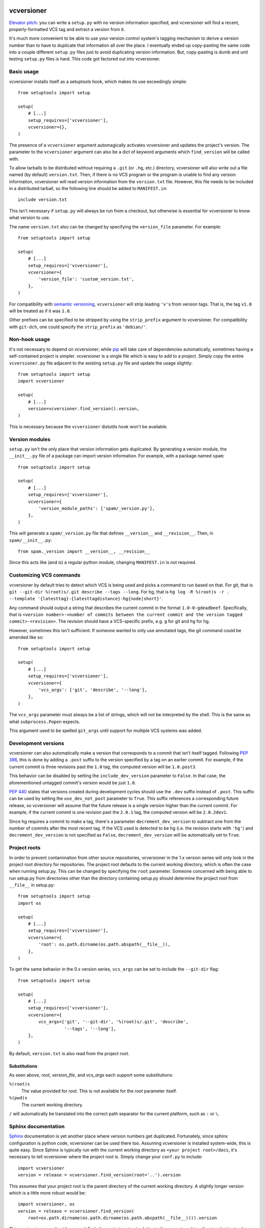 .. image:: https://travis-ci.org/habnabit/vcversioner.png

===========
vcversioner
===========

`Elevator pitch`_: you can write a ``setup.py`` with no version information
specified, and vcversioner will find a recent, properly-formatted VCS tag and
extract a version from it.

It's much more convenient to be able to use your version control system's
tagging mechanism to derive a version number than to have to duplicate that
information all over the place. I eventually ended up copy-pasting the same
code into a couple different ``setup.py`` files just to avoid duplicating
version information. But, copy-pasting is dumb and unit testing ``setup.py``
files is hard. This code got factored out into vcversioner.


Basic usage
-----------

vcversioner installs itself as a setuptools hook, which makes its use
exceedingly simple::

  from setuptools import setup

  setup(
      # [...]
      setup_requires=['vcversioner'],
      vcversioner={},
  )

The presence of a ``vcversioner`` argument automagically activates vcversioner
and updates the project's version. The parameter to the ``vcversioner``
argument can also be a dict of keyword arguments which |find_version|
will be called with.

To allow tarballs to be distributed without requiring a ``.git`` (or ``.hg``,
etc.) directory, vcversioner will also write out a file named (by default)
``version.txt``. Then, if there is no VCS program or the program is unable to
find any version information, vcversioner will read version information from
the ``version.txt`` file. However, this file needs to be included in a
distributed tarball, so the following line should be added to ``MANIFEST.in``::

  include version.txt

This isn't necessary if ``setup.py`` will always be run from a checkout, but
otherwise is essential for vcversioner to know what version to use.

The name ``version.txt`` also can be changed by specifying the ``version_file``
parameter. For example::

  from setuptools import setup

  setup(
      # [...]
      setup_requires=['vcversioner'],
      vcversioner={
          'version_file': 'custom_version.txt',
      },
  )

For compatibility with `semantic versioning`_, ``vcversioner`` will strip
leading ``'v'``\ s  from version tags. That is, the tag ``v1.0`` will be
treated as if it was ``1.0``.

Other prefixes can be specified to be stripped by using the ``strip_prefix``
argument to vcversioner. For compatibility with ``git-dch``, one could specify
the ``strip_prefix`` as ``'debian/'``.


Non-hook usage
--------------

It's not necessary to depend on vcversioner; while `pip`_ will take care of
dependencies automatically, sometimes having a self-contained project is
simpler. vcversioner is a single file which is easy to add to a project. Simply
copy the entire ``vcversioner.py`` file adjacent to the existing ``setup.py``
file and update the usage slightly::

  from setuptools import setup
  import vcversioner

  setup(
      # [...]
      version=vcversioner.find_version().version,
  )

This is necessary because the ``vcversioner`` distutils hook won't be
available.


Version modules
---------------

``setup.py`` isn't the only place that version information gets duplicated. By
generating a version module, the ``__init__.py`` file of a package can import
version information. For example, with a package named ``spam``::

  from setuptools import setup

  setup(
      # [...]
      setup_requires=['vcversioner'],
      vcversioner={
          'version_module_paths': ['spam/_version.py'],
      },
  )

This will generate a ``spam/_version.py`` file that defines ``__version__`` and
``__revision__``. Then, in ``spam/__init__.py``::

  from spam._version import __version__, __revision__

Since this acts like (and *is*) a regular python module, changing
``MANIFEST.in`` is not required.


Customizing VCS commands
------------------------

vcversioner by default tries to detect which VCS is being used and picks a
command to run based on that. For git, that is ``git --git-dir %(root)s/.git
describe --tags --long``. For hg, that is ``hg log -R %(root)s -r . --template
'{latesttag}-{latesttagdistance}-hg{node|short}'``.

Any command should output a string that describes the current commit in the
format ``1.0-0-gdeadbeef``. Specifically, that is ``<version number>-<number of
commits between the current commit and the version tagged commit>-<revision>``.
The revision should have a VCS-specific prefix, e.g. ``g`` for git and ``hg``
for hg.

However, sometimes this isn't sufficient. If someone wanted to only use
annotated tags, the git command could be amended like so::

  from setuptools import setup

  setup(
      # [...]
      setup_requires=['vcversioner'],
      vcversioner={
          'vcs_args': ['git', 'describe', '--long'],
      },
  )

The ``vcs_args`` parameter must always be a list of strings, which will not be
interpreted by the shell. This is the same as what ``subprocess.Popen``
expects.

This argument used to be spelled ``git_args`` until support for multiple VCS
systems was added.


Development versions
--------------------

vcversioner can also automatically make a version that corresponds to a commit
that isn't itself tagged. Following `PEP 386`_, this is done by adding a
``.post`` suffix to the version specified by a tag on an earlier commit. For
example, if the current commit is three revisions past the ``1.0`` tag, the
computed version will be ``1.0.post3``.

This behavior can be disabled by setting the ``include_dev_version`` parameter
to ``False``. In that case, the aforementioned untagged commit's version would
be just ``1.0``.

`PEP 440`_ states that versions created during development cycles should use
the ``.dev`` suffix instead of ``.post``. This suffix can be used by setting 
the ``use_dev_not_post`` parameter to ``True``. This suffix references a 
corresponding future release, so vcversioner will assume that the future
release is a single version higher than the current commit. For example, if the 
current commit is one revision past the ``2.0.1`` tag, the computed version
will be ``2.0.2dev1``.

Since hg requires a commit to make a tag, there's a parameter
``decrement_dev_version`` to subtract one from the number of commits after the
most recent tag. If the VCS used is detected to be hg (i.e. the revision starts
with ``'hg'``) and ``decrement_dev_version`` is not specified as ``False``,
``decrement_dev_version`` will be automatically set to ``True``.


Project roots
-------------

In order to prevent contamination from other source repositories, vcversioner
in the 1.x version series will only look in the project root directory for
repositories. The project root defaults to the current working directory, which
is often the case when running setup.py. This can be changed by specifying the
``root`` parameter. Someone concerned with being able to run setup.py from
directories other than the directory containing setup.py should determine the
project root from ``__file__`` in setup.py::

  from setuptools import setup
  import os

  setup(
      # [...]
      setup_requires=['vcversioner'],
      vcversioner={
          'root': os.path.dirname(os.path.abspath(__file__)),
      },
  )

To get the same behavior in the 0.x version series, ``vcs_args`` can be set to
include the ``--git-dir`` flag::

  from setuptools import setup

  setup(
      # [...]
      setup_requires=['vcversioner'],
      vcversioner={
          vcs_args=['git', '--git-dir', '%(root)s/.git', 'describe',
                    '--tags', '--long'],
      },
  )

By default, ``version.txt`` is also read from the project root.


Substitutions
~~~~~~~~~~~~~

As seen above, *root*, *version_file*, and *vcs_args* each support some
substitutions:

``%(root)s``
  The value provided for *root*. This is not available for the *root*
  parameter itself.

``%(pwd)s``
  The current working directory.

``/`` will automatically be translated into the correct path separator for the
current platform, such as ``:`` or ``\``.


Sphinx documentation
--------------------

`Sphinx`_ documentation is yet another place where version numbers get
duplicated. Fortunately, since sphinx configuration is python code, vcversioner
can be used there too. Assuming vcversioner is installed system-wide, this is
quite easy. Since Sphinx is typically run with the current working directory as
``<your project root>/docs``, it's necessary to tell vcversioner where the
project root is. Simply change your ``conf.py`` to include::

  import vcversioner
  version = release = vcversioner.find_version(root='..').version

This assumes that your project root is the parent directory of the current
working directory. A slightly longer version which is a little more robust
would be::

  import vcversioner, os
  version = release = vcversioner.find_version(
      root=os.path.dirname(os.path.dirname(os.path.abspath(__file__)))).version

This version is more robust because it finds the project root not relative to
the current working directory but instead relative to the ``conf.py`` file.

If vcversioner is bundled with your project instead of relying on it being
installed, you might have to add the following to your ``conf.py`` before
``import vcversioner``::

  import sys, os
  sys.path.insert(0, os.path.abspath('..'))

This line, or something with the same effect, is sometimes already present when
using the sphinx ``autodoc`` extension.


Read the Docs
~~~~~~~~~~~~~

Using vcversioner is even possible when building documentation on `Read the
Docs`_. If vcversioner is bundled with your project, nothing further needs to
be done. Otherwise, you need to tell Read the Docs to install vcversioner
before it builds the documentation. This means using a ``requirements.txt``
file.

If your project is already set up to install dependencies with a
``requirements.txt`` file, add ``vcversioner`` to it. Otherwise, create a
``requirements.txt`` file. Assuming your documentation is in a ``docs``
subdirectory of the main project directory, create ``docs/requirements.txt``
containing a ``vcversioner`` line.

Then, make the following changes to your project's configuration: (Project
configuration is edited at e.g.
https://readthedocs.org/dashboard/vcversioner/edit/)

- Check the checkbox under **Use virtualenv**.
- If there was no ``requirements.txt`` previously, set the **Requirements
  file** to the newly-created one, e.g. ``docs/requirements.txt``.


.. _Elevator pitch: http://en.wikipedia.org/wiki/Elevator_pitch
.. _pip: https://pypi.python.org/pypi/pip
.. _PEP 386: http://www.python.org/dev/peps/pep-0386/
.. _PEP 440: http://www.python.org/dev/peps/pep-0440/#developmental-releases
.. _Sphinx: http://sphinx-doc.org
.. _Read the Docs: https://readthedocs.org/
.. _semantic versioning: http://semver.org/

.. |find_version| replace:: ``find_version``
